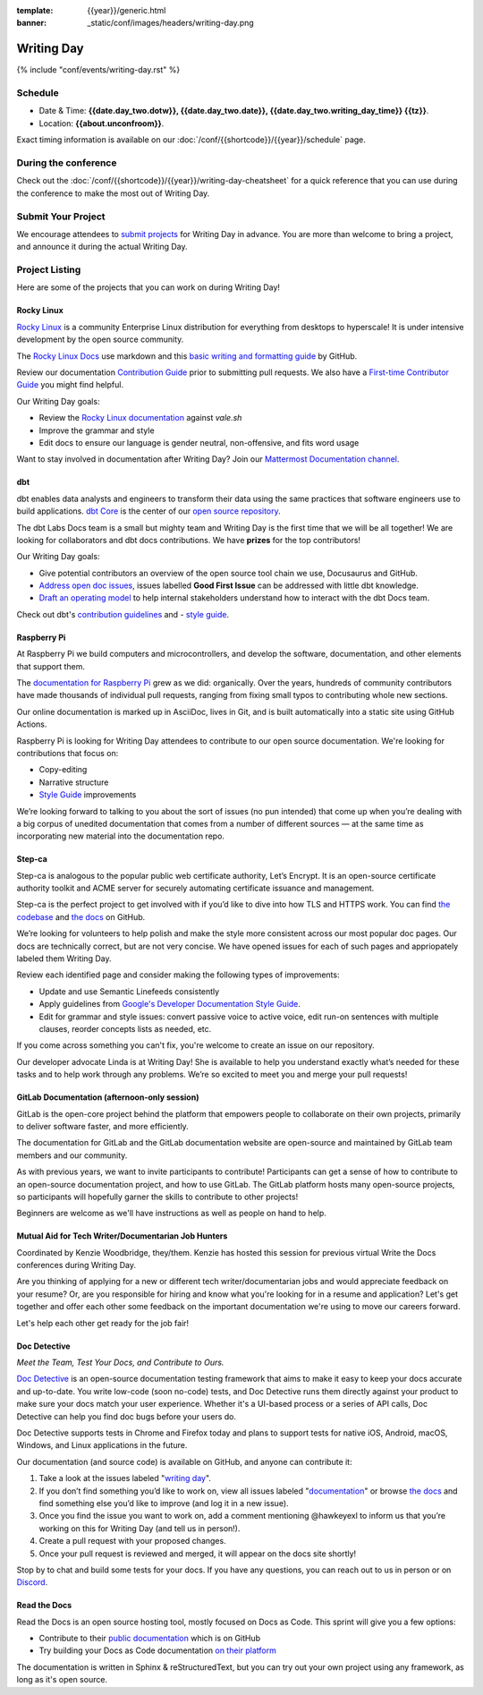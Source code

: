 :template: {{year}}/generic.html
:banner: _static/conf/images/headers/writing-day.png

Writing Day
===========

{% include "conf/events/writing-day.rst" %}

Schedule
--------

- Date & Time: **{{date.day_two.dotw}}, {{date.day_two.date}}, {{date.day_two.writing_day_time}} {{tz}}**.
- Location: **{{about.unconfroom}}**.

Exact timing information is available on our :doc:`/conf/{{shortcode}}/{{year}}/schedule` page. 

During the conference
---------------------

Check out the :doc:`/conf/{{shortcode}}/{{year}}/writing-day-cheatsheet` for a quick reference 
that you can use during the conference to make the most out of Writing Day. 

Submit Your Project 
-------------------

We encourage attendees to `submit projects <https://forms.gle/NNBzBCwjdB2vF7ZeA>`_ 
for Writing Day in advance. You are more than welcome to bring a project,
and announce it during the actual Writing Day.

Project Listing
---------------

Here are some of the projects that you can work on during Writing Day!

Rocky Linux
~~~~~~~~~~~

`Rocky Linux <https://rockylinux.org/>`_ is a community Enterprise Linux distribution 
for everything from desktops to hyperscale! It is under intensive development by the 
open source community.

The `Rocky Linux Docs <https://docs.rockylinux.org>`_ use markdown and this `basic writing and formatting guide <https://docs.github.com/en/get-started/writing-on-github/getting-started-with-writing-and-formatting-on-github/basic-writing-and-formatting-syntax>`_ by GitHub.

Review our documentation `Contribution Guide <https://github.com/rocky-linux/documentation#contribution-guide>`_ prior to submitting pull requests. We also have a `First-time Contributor Guide <https://docs.rockylinux.org/guides/contribute/beginners>`_ you might find helpful.

Our Writing Day goals:

- Review the `Rocky Linux documentation <https://github.com/rocky-linux/documentation>`_ against `vale.sh`
- Improve the grammar and style
- Edit docs to ensure our language is gender neutral, non-offensive, 
  and fits word usage

Want to stay involved in documentation after Writing Day? Join our `Mattermost Documentation channel <https://chat.rockylinux.org/rocky-linux/channels/documentation>`_.

dbt
~~~

dbt enables data analysts and engineers to transform their data using the same 
practices that software engineers use to build applications. `dbt Core <https://github.com/dbt-labs/dbt-core>`_ 
is the center of our `open source repository <https://github.com/dbt-labs/docs.getdbt.com>`_.

The dbt Labs Docs team is a small but mighty team and Writing Day is the first 
time that we will be all together! We are looking for collaborators and dbt docs
contributions. We have **prizes** for the top contributors!

Our Writing Day goals:

- Give potential contributors an overview of the open source tool chain we use, Docusaurus and GitHub.
- `Address open doc issues <https://github.com/dbt-labs/docs.getdbt.com/issues?q=is%3Aopen+is%3Aissue+label%3A%22good+first+issue%22>`_, 
  issues labelled **Good First Issue** can be addressed with little dbt knowledge.
- `Draft an operating model <https://github.com/dbt-labs/docs.getdbt.com/blob/current/contributing/operating-model/outline.md>`_ 
  to help internal stakeholders understand how to interact with the dbt Docs team.

Check out dbt's `contribution guidelines <https://github.com/dbt-labs/docs.getdbt.com#writing-content>`_ and - `style guide <https://github.com/dbt-labs/docs.getdbt.com/blob/current/contributing/content-style-guide.md>`__.


Raspberry Pi
~~~~~~~~~~~~

At Raspberry Pi we build computers and microcontrollers, and develop the software, documentation, 
and other elements that support them.

The `documentation for Raspberry Pi <https://www.raspberrypi.com/news/bring-on-the-documentation/>`_ grew as we did: 
organically. Over the years, hundreds of community contributors have made thousands of individual 
pull requests, ranging from fixing small typos to contributing whole new sections.

Our online documentation is marked up in AsciiDoc, lives in Git, and is built automatically into 
a static site using GitHub Actions.

Raspberry Pi is looking for Writing Day attendees to contribute to our open source documentation. 
We're looking for contributions that focus on: 

- Copy-editing
- Narrative structure
-  `Style Guide <https://github.com/raspberrypi/style-guide>`__ improvements

We’re looking forward to talking to you about the sort of issues (no pun intended) that come up 
when you’re dealing with a big corpus of unedited documentation that comes from a number of 
different sources — at the same time as incorporating new material into the documentation repo.

Step-ca
~~~~~~~

Step-ca is analogous to the popular public web certificate authority, Let’s Encrypt. 
It is an open-source certificate authority toolkit and ACME server for securely 
automating certificate issuance and management.

Step-ca is the perfect project to get involved with if you’d like to dive into how 
TLS and HTTPS work. You can find  `the codebase <https://github.com/smallstep/certificates>`_ and `the docs <https://github.com/smallstep/docs>`_ on GitHub.

We’re looking for volunteers to help polish and make the style more consistent across 
our most popular doc pages. Our docs are technically correct, but are not very concise. 
We have opened issues for each of such pages and appriopately labeled them Writing Day.

Review each identified page and consider making the following types of improvements:

- Update and use Semantic Linefeeds consistently
- Apply guidelines from `Google's Developer Documentation Style Guide <https://developers.google.com/style>`_.
- Edit for grammar and style issues: convert passive voice to active voice, edit run-on sentences with multiple clauses,
  reorder concepts lists as needed, etc.

If you come across something you can't fix, you're welcome to create an issue on our repository.

Our developer advocate Linda is at Writing Day! She is available to help you understand exactly what’s
needed for these tasks and to help work through any problems. We’re so excited to meet you and merge 
your pull requests!

GitLab Documentation (afternoon-only session)
~~~~~~~~~~~~~~~~~~~~~~~~~~~~~~~~~~~~~~~~~~~~~

GitLab is the open-core project behind the platform that empowers people to collaborate 
on their own projects, primarily to deliver software faster, and more efficiently.

The documentation for GitLab and the GitLab documentation website are open-source 
and maintained by GitLab team members and our community.

As with previous years, we want to invite participants to contribute! Participants can 
get a sense of how to contribute to an open-source documentation project, and how to 
use GitLab. The GitLab platform hosts many open-source projects, so participants will 
hopefully garner the skills to contribute to other projects!

Beginners are welcome as we'll have instructions as well as people on hand to help.

Mutual Aid for Tech Writer/Documentarian Job Hunters
~~~~~~~~~~~~~~~~~~~~~~~~~~~~~~~~~~~~~~~~~~~~~~~~~~~~

Coordinated by Kenzie Woodbridge, they/them. Kenzie has hosted this session 
for previous virtual Write the Docs conferences during Writing Day.

Are you thinking of applying for a new or different tech writer/documentarian 
jobs and would appreciate feedback on your resume? Or, are you responsible for 
hiring and know what you're looking for in a resume and application? Let's get 
together and offer each other some feedback on the important documentation 
we're using to move our careers forward.

Let's help each other get ready for the job fair!

Doc Detective
~~~~~~~~~~~~~

*Meet the Team, Test Your Docs, and Contribute to Ours.*

`Doc Detective <https://github.com/doc-detective/doc-detective>`__ is
an open-source documentation testing framework that aims to make
it easy to keep your docs accurate and up-to-date. You write
low-code (soon no-code) tests, and Doc Detective runs them
directly against your product to make sure your docs match your
user experience. Whether it's a UI-based process or a series of
API calls, Doc Detective can help you find doc bugs before your
users do.

Doc Detective supports tests in Chrome and Firefox today and plans
to support tests for native iOS, Android, macOS, Windows, and
Linux applications in the future.

Our documentation (and source code) is available on GitHub, and
anyone can contribute it:

#. Take a look at the issues labeled "`writing day <https://github.com/doc-detective/doc-detective/labels/writing%20day>`__".

#. If you don’t find something you’d like to work on, view all issues labeled "`documentation <https://github.com/doc-detective/doc-detective/labels/documentation>`__" or browse `the docs <https://github.com/doc-detective/doc-detective>`__ and find something else you’d like to improve (and log it in a new issue).

#. Once you find the issue you want to work on, add a comment mentioning @hawkeyexl to inform us that you’re working on this for Writing Day (and tell us in person!).

#. Create a pull request with your proposed changes.

#. Once your pull request is reviewed and merged, it will appear on the docs site shortly!

Stop by to chat and build some tests for your docs. If you have
any questions, you can reach out to us in person or on
`Discord <https://discord.gg/tTmczpE4Yd>`__.

Read the Docs
~~~~~~~~~~~~~

Read the Docs is an open source hosting tool, mostly focused on Docs as Code.
This sprint will give you a few options:

* Contribute to their `public documentation <https://docs.readthedocs.io/en/stable/>`_ which is on GitHub
* Try building your Docs as Code documentation `on their platform <https://docs.readthedocs.io/en/stable/build-customization.html#build-commands-examples>`_

The documentation is written in Sphinx & reStructuredText, but you can try out 
your own project using any framework, as long as it's open source.
